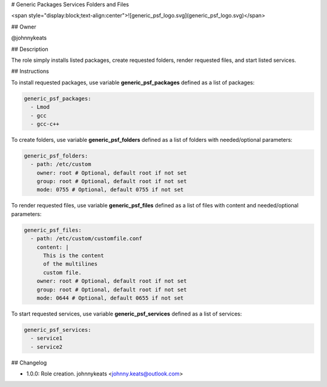 # Generic Packages Services Folders and Files

<span style="display:block;text-align:center">![generic_psf_logo.svg](generic_psf_logo.svg)</span>

## Owner

@johnnykeats

## Description

The role simply installs listed packages, create requested folders,
render requested files, and start listed services.

## Instructions

To install requested packages, use variable **generic_psf_packages** defined
as a list of packages:

.. code-block:: yaml

  generic_psf_packages:
    - Lmod
    - gcc
    - gcc-c++

To create folders, use variable **generic_psf_folders** defined
as a list of folders with needed/optional parameters:

.. code-block:: yaml

  generic_psf_folders:
    - path: /etc/custom
      owner: root # Optional, default root if not set
      group: root # Optional, default root if not set
      mode: 0755 # Optional, default 0755 if not set

To render requested files, use variable **generic_psf_files** defined
as a list of files with content and needed/optional parameters:

.. code-block:: yaml

  generic_psf_files:
    - path: /etc/custom/customfile.conf
      content: |
        This is the content
        of the multilines
        custom file.
      owner: root # Optional, default root if not set
      group: root # Optional, default root if not set
      mode: 0644 # Optional, default 0655 if not set

To start requested services, use variable **generic_psf_services** defined
as a list of services:

.. code-block:: yaml

  generic_psf_services:
    - service1
    - service2

## Changelog

* 1.0.0: Role creation. johnnykeats <johnny.keats@outlook.com>

